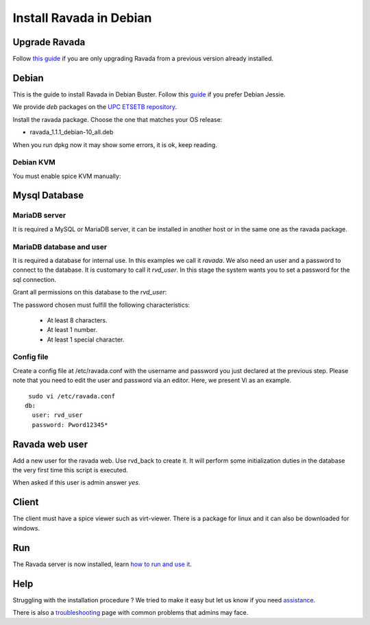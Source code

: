 Install Ravada in Debian
========================

Upgrade Ravada
--------------

Follow `this guide <http://ravada.readthedocs.io/en/latest/docs/update.html>`_
if you are only upgrading Ravada from a previous version already installed.

Debian
------

This is the guide to install Ravada in Debian Buster.
Follow this `guide <http://disbauxes.upc.es/code/installing-and-using-ravadavdi-on-debian-jessie/>`_ if you prefer Debian Jessie.

We provide *deb* packages on the `UPC ETSETB
repository <http://infoteleco.upc.edu/img/debian/>`__.


Install the ravada package. Choose the one that matches your OS release:

- ravada_1.1.1_debian-10_all.deb

When you run dpkg now it may show some errors, it is ok, keep reading.

.. prompt:: bash $

     wget http://infoteleco.upc.edu/img/debian/ravada_1.1.1_debian-10_all.deb
     sudo apt update
     sudo apt install ./ravada_1.1.1_debian-10_all.deb

Debian KVM
~~~~~~~~~~

You must enable spice KVM manually:

.. prompt:: bash $

   sudo ln -s /usr/bin/kvm /usr/bin/kvm-spice

Mysql Database
--------------

MariaDB server
~~~~~~~~~~~~

It is required a MySQL or MariaDB server, it can be installed in another host or in
the same one as the ravada package.

.. prompt:: bash $

     sudo apt-get install mariadb-server


MariaDB database and user
~~~~~~~~~~~~~~~~~~~~~~~

It is required a database for internal use. In this examples we call it *ravada*.
We also need an user and a password to connect to the database. It is customary to call it *rvd_user*.
In this stage the system wants you to set a password for the sql connection.

.. prompt:: bash $

     sudo mysqladmin -u root -p create ravada

Grant all permissions on this database to the *rvd_user*:

.. prompt:: bash $

     sudo mysql -u root -p ravada -e "create user 'rvd_user'@'localhost' identified by 'Pword12345*'"
     sudo mysql -u root -p ravada -e "grant all on ravada.* to rvd_user@'localhost'"

The password chosen must fulfill the following characteristics:

    - At least 8 characters.
    - At least 1 number.
    - At least 1 special character.

Config file
~~~~~~~~~~~

Create a config file at /etc/ravada.conf with the username and password
you just declared at the previous step. Please note that you need to
edit the user and password via an editor. Here, we present Vi as an
example.

::

     sudo vi /etc/ravada.conf
    db:
      user: rvd_user
      password: Pword12345*

Ravada web user
---------------

Add a new user for the ravada web. Use rvd\_back to create it. It will perform some initialization duties in the database the very first time this script is executed.

When asked if this user is admin answer *yes*.

.. prompt:: bash $

     sudo /usr/sbin/rvd_back --add-user admin

Client
------

The client must have a spice viewer such as virt-viewer. There is a
package for linux and it can also be downloaded for windows.

Run
---

The Ravada server is now installed, learn
`how to run and use it <http://ravada.readthedocs.io/en/latest/docs/production.html>`__.

Help
----

Struggling with the installation procedure ? We tried to make it easy but
let us know if you need `assistance <http://ravada.upc.edu/#help>`__.

There is also a `troubleshooting <troubleshooting.html>`__ page with common problems that
admins may face.
